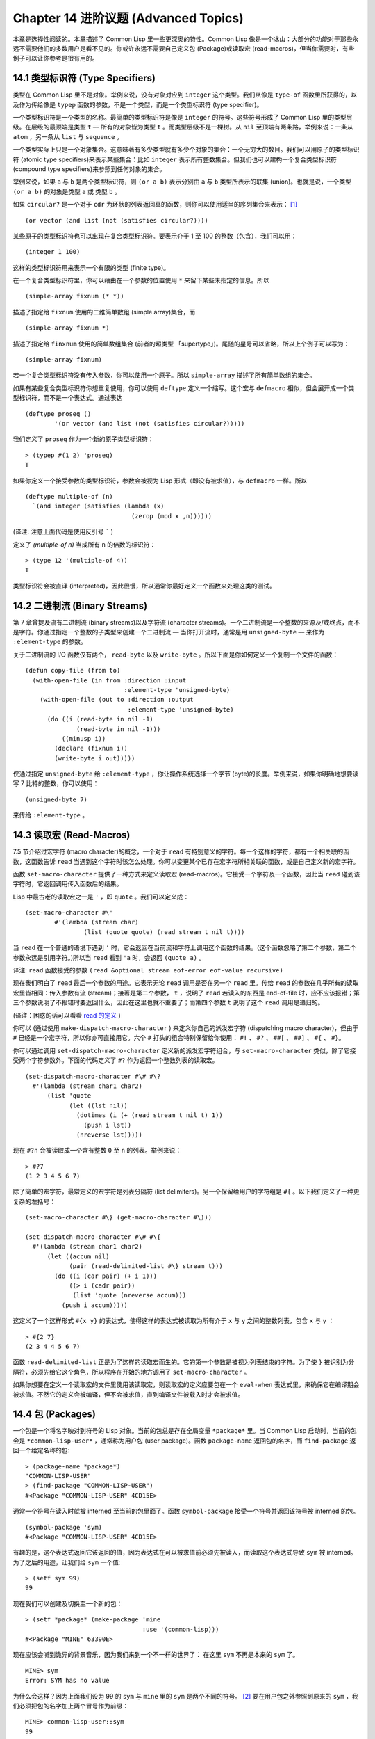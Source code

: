 .. highlight:: cl
   :linenothreshold: 0

Chapter 14 进阶议题 (Advanced Topics)
**************************************************

本章是选择性阅读的。本章描述了 Common Lisp 里一些更深奥的特性。Common Lisp 像是一个冰山：大部分的功能对于那些永远不需要他们的多数用户是看不见的。你或许永远不需要自己定义包 (Package)或读取宏 (read-macros)，但当你需要时，有些例子可以让你参考是很有用的。

14.1 类型标识符 (Type Specifiers)
==================================

类型在 Common Lisp 里不是对象。举例来说，没有对象对应到 ``integer`` 这个类型。我们从像是 ``type-of`` 函数里所获得的，以及作为传给像是 ``typep`` 函数的参数，不是一个类型，而是一个类型标识符 (type specifier)。

一个类型标识符是一个类型的名称。最简单的类型标识符是像是 ``integer`` 的符号。这些符号形成了 Common Lisp 里的类型层级。在层级的最顶端是类型 ``t`` –– 所有的对象皆为类型 ``t`` 。而类型层级不是一棵树。从 ``nil`` 至顶端有两条路，举例来说：一条从 ``atom`` ，另一条从 ``list`` 与 ``sequence`` 。

一个类型实际上只是一个对象集合。这意味著有多少类型就有多少个对象的集合：一个无穷大的数目。我们可以用原子的类型标识符 (atomic type specifiers)来表示某些集合：比如 ``integer`` 表示所有整数集合。但我们也可以建构一个复合类型标识符 (compound type specifiers)来参照到任何对象的集合。

举例来说，如果 ``a`` 与 ``b`` 是两个类型标识符，则 ``(or a b)`` 表示分别由 ``a`` 与 ``b`` 类型所表示的联集 (union)。也就是说，一个类型 ``(or a b)`` 的对象是类型 ``a`` 或 类型 ``b`` 。

如果 ``circular?`` 是一个对于 ``cdr`` 为环状的列表返回真的函数，则你可以使用适当的序列集合来表示： [1]_

::

	(or vector (and list (not (satisfies circular?))))

某些原子的类型标识符也可以出现在复合类型标识符。要表示介于 1 至 100 的整数（包含），我们可以用：

::

	(integer 1 100)

这样的类型标识符用来表示一个有限的类型 (finite type)。

在一个复合类型标识符里，你可以藉由在一个参数的位置使用 ``*`` 来留下某些未指定的信息。所以

::

	(simple-array fixnum (* *))

描述了指定给 ``fixnum`` 使用的二维简单数组 (simple array)集合，而

::

	(simple-array fixnum *)

描述了指定给 ``finxnum`` 使用的简单数组集合 (前者的超类型 「supertype」)。尾随的星号可以省略，所以上个例子可以写为：

::

	(simple-array fixnum)

若一个复合类型标识符没有传入参数，你可以使用一个原子。所以 ``simple-array`` 描述了所有简单数组的集合。

如果有某些复合类型标识符你想重复使用，你可以使用 ``deftype`` 定义一个缩写。这个宏与 ``defmacro`` 相似，但会展开成一个类型标识符，而不是一个表达式。通过表达

::

	(deftype proseq ()
		'(or vector (and list (not (satisfies circular?)))))

我们定义了 ``proseq`` 作为一个新的原子类型标识符：

::

	> (typep #(1 2) 'proseq)
	T

如果你定义一个接受参数的类型标识符，参数会被视为 Lisp 形式（即没有被求值），与 ``defmacro`` 一样。所以

::

	(deftype multiple-of (n)
	  `(and integer (satisfies (lambda (x)
	                             (zerop (mod x ,n))))))

(译注: 注意上面代码是使用反引号 ````` )

定义了 `(multiple-of n)` 当成所有 ``n`` 的倍数的标识符：

::

	> (type 12 '(multiple-of 4))
	T

类型标识符会被直译 (interpreted)，因此很慢，所以通常你最好定义一个函数来处理这类的测试。

14.2 二进制流 (Binary Streams)
==================================================

第 7 章曾提及流有二进制流 (binary streams)以及字符流 (character streams)。一个二进制流是一个整数的来源及/或终点，而不是字符。你通过指定一个整数的子类型来创建一个二进制流 –– 当你打开流时，通常是用 ``unsigned-byte`` –– 来作为 ``:element-type`` 的参数。

关于二进制流的 I/O 函数仅有两个， ``read-byte`` 以及 ``write-byte`` 。所以下面是你如何定义一个复制一个文件的函数：

::

	(defun copy-file (from to)
	  (with-open-file (in from :direction :input
	                           :element-type 'unsigned-byte)
	    (with-open-file (out to :direction :output
	                            :element-type 'unsigned-byte)
	      (do ((i (read-byte in nil -1)
	              (read-byte in nil -1)))
	          ((minusp i))
	        (declare (fixnum i))
	        (write-byte i out)))))

仅通过指定 ``unsigned-byte`` 给 ``:element-type`` ，你让操作系统选择一个字节 (byte)的长度。举例来说，如果你明确地想要读写 7 比特的整数，你可以使用：

::

	(unsigned-byte 7)

来传给 ``:element-type`` 。

14.3 读取宏 (Read-Macros)
================================

7.5 节介绍过宏字符 (macro character)的概念，一个对于 ``read`` 有特别意义的字符。每一个这样的字符，都有一个相关联的函数，这函数告诉 ``read`` 当遇到这个字符时该怎么处理。你可以变更某个已存在宏字符所相关联的函数，或是自己定义新的宏字符。

函数 ``set-macro-character`` 提供了一种方式来定义读取宏 (read-macros)。它接受一个字符及一个函数，因此当 ``read`` 碰到该字符时，它返回调用传入函数后的结果。

Lisp 中最古老的读取宏之一是 ``'`` ，即 ``quote`` 。我们可以定义成：

::

	(set-macro-character #\'
		#'(lambda (stream char)
			(list (quote quote) (read stream t nil t))))

当 ``read`` 在一个普通的语境下遇到 ``'`` 时，它会返回在当前流和字符上调用这个函数的结果。(这个函数忽略了第二个参数，第二个参数永远是引用字符。)所以当 ``read`` 看到 ``'a`` 时，会返回 ``(quote a)`` 。

译注: ``read`` 函数接受的参数 ``(read &optional stream eof-error eof-value recursive)``

现在我们明白了 ``read`` 最后一个参数的用途。它表示无论 ``read`` 调用是否在另一个 ``read`` 里。传给 ``read`` 的参数在几乎所有的读取宏里皆相同：传入参数有流 (stream)；接著是第二个参数， ``t`` ，说明了 ``read`` 若读入的东西是 end-of-file 时，应不应该报错；第三个参数说明了不报错时要返回什么，因此在这里也就不重要了；而第四个参数 ``t`` 说明了这个 ``read`` 调用是递归的。

(译注：困惑的话可以看看 `read 的定义 <https://gist.github.com/3467235>`_ )

你可以 (通过使用 ``make-dispatch-macro-character`` ) 来定义你自己的派发宏字符 (dispatching macro character)，但由于 ``#`` 已经是一个宏字符，所以你亦可直接用它。六个 ``#`` 打头的组合特别保留给你使用： ``#!`` 、 ``#?`` 、 ``##[`` 、 ``##]`` 、 ``#{`` 、 ``#}``。

你可以通过调用 ``set-dispatch-macro-character`` 定义新的派发宏字符组合，与 ``set-macro-character`` 类似，除了它接受两个字符参数外。下面的代码定义了 ``#?`` 作为返回一个整数列表的读取宏。

::

	(set-dispatch-macro-character #\# #\?
	  #'(lambda (stream char1 char2)
	      (list 'quote
	            (let ((lst nil))
	              (dotimes (i (+ (read stream t nil t) 1))
	                (push i lst))
	              (nreverse lst)))))

现在 ``#?n`` 会被读取成一个含有整数 ``0`` 至 ``n`` 的列表。举例来说：

::

	> #?7
	(1 2 3 4 5 6 7)

除了简单的宏字符，最常定义的宏字符是列表分隔符 (list delimiters)。另一个保留给用户的字符组是 ``#{`` 。以下我们定义了一种更复杂的左括号：

::

	(set-macro-character #\} (get-macro-character #\)))

	(set-dispatch-macro-character #\# #\{
	  #'(lambda (stream char1 char2)
	      (let ((accum nil)
	            (pair (read-delimited-list #\} stream t)))
	        (do ((i (car pair) (+ i 1)))
	            ((> i (cadr pair))
	             (list 'quote (nreverse accum)))
	          (push i accum)))))

这定义了一个这样形式 ``#{x y}`` 的表达式，使得这样的表达式被读取为所有介于 ``x`` 与 ``y`` 之间的整数列表，包含 ``x`` 与 ``y`` ：

::

	> #{2 7}
	(2 3 4 4 5 6 7)

函数 ``read-delimited-list`` 正是为了这样的读取宏而生的。它的第一个参数是被视为列表结束的字符。为了使 ``}`` 被识别为分隔符，必须先给它这个角色，所以程序在开始的地方调用了 ``set-macro-character`` 。

如果你想要在定义一个读取宏的文件里使用该读取宏，则读取宏的定义应要包在一个 ``eval-when`` 表达式里，来确保它在编译期会被求值。不然它的定义会被编译，但不会被求值，直到编译文件被载入时才会被求值。

14.4 包 (Packages)
===================================================

一个包是一个将名字映对到符号的 Lisp 对象。当前的包总是存在全局变量 ``*package*`` 里。当 Common Lisp 启动时，当前的包会是 ``*common-lisp-user*`` ，通常称为用户包 (user package)。函数 ``package-name`` 返回包的名字，而 ``find-package`` 返回一个给定名称的包:

::

	> (package-name *package*)
	"COMMON-LISP-USER"
	> (find-package "COMMON-LISP-USER")
	#<Package "COMMON-LISP-USER" 4CD15E>

通常一个符号在读入时就被 interned 至当前的包里面了。函数 ``symbol-package`` 接受一个符号并返回该符号被 interned 的包。

::

	(symbol-package 'sym)
	#<Package "COMMON-LISP-USER" 4CD15E>

有趣的是，这个表达式返回它该返回的值，因为表达式在可以被求值前必须先被读入，而读取这个表达式导致 ``sym`` 被 interned。为了之后的用途，让我们给 ``sym`` 一个值:

::

	> (setf sym 99)
	99

现在我们可以创建及切换至一个新的包：

::

	> (setf *package* (make-package 'mine
	                                :use '(common-lisp)))
	#<Package "MINE" 63390E>

现在应该会听到诡异的背景音乐，因为我们来到一个不一样的世界了：
在这里 ``sym`` 不再是本来的 ``sym`` 了。

::

	MINE> sym
	Error: SYM has no value

为什么会这样？因为上面我们设为 99 的 ``sym`` 与 ``mine`` 里的 ``sym`` 是两个不同的符号。 [2]_ 要在用户包之外参照到原来的 ``sym`` ，我们必须把包的名字加上两个冒号作为前缀：

::

	MINE> common-lisp-user::sym
	99

所以有著相同打印名称的不同符号能够在不同的包内共存。可以有一个 ``sym`` 在 ``common-lisp-user`` 包，而另一个 ``sym`` 在 ``mine`` 包，而他们会是不一样的符号。这就是包存在的意义。如果你在分开的包内写你的程序，你大可放心选择函数与变量的名字，而不用担心某人使用了同样的名字。即便是他们使用了同样的名字，也不会是相同的符号。

包也提供了信息隐藏的手段。程序应通过函数与变量的名字来参照它们。如果你不让一个名字在你的包之外可见的话，那么另一个包中的代码就无法使用或者修改这个名字所参照的对象。

通常使用两个冒号作为包的前缀也是很差的风格。这么做你就违反了包本应提供的模块性。如果你不得不使用一个双冒号来参照到一个符号，这是因为某人根本不想让你用。

通常我们应该只参照被输出 ( *exported* )的符号。如果我们回到用户包里，并输出一个被 interned 的符号，

::

	MINE> (in-package common-lisp-user)
	#<Package "COMMON-LISP-USER" 4CD15E>
	> (export 'bar)
	T
	> (setf bar 5)
	5

我们使这个符号对于其它的包是可视的。现在当我们回到 ``mine`` ，我们可以仅使用单冒号来参照到 ``bar`` ，因为他是一个公开可用的名字：

::

	> (in-package mine)
	#<Package "MINE" 63390E>
	MINE> common-lisp-user:bar
	5

通过把 ``bar`` 输入 ( ``import`` )至 ``mine`` 包，我们就能进一步让 ``mine`` 和 ``user`` 包可以共享 ``bar`` 这个符号：

::

	MINE> (import 'common-lisp-user:bar)
	T
	MINE> bar
	5

在输入 ``bar`` 之后，我们根本不需要用任何包的限定符 (package qualifier)，就能参照它了。这两个包现在共享了同样的符号；不可能会有一个独立的 ``mine:bar`` 了。

要是已经有一个了怎么办？在这种情况下， ``import`` 调用会产生一个错误，如下面我们试著输入 ``sym`` 时便知：

::

	MINE> (import 'common-lisp-user::sym)
	Error: SYM is already present in MINE.

在此之前，当我们试著在 ``mine`` 包里对 ``sym`` 进行了一次不成功的求值，我们使 ``sym`` 被 interned 至 ``mine`` 包里。而因为它没有值，所以产生了一个错误，但输入符号名的后果就是使这个符号被 intern 进这个包。所以现在当我们试著输入 ``sym`` 至 ``mine`` 包里，已经有一个相同名称的符号了。

另一个方法来获得别的包内符号的存取权是使用( ``use`` )它：

::

	MINE> (use-package 'common-lisp-user)
	T

现在所有由用户包 (译注: common-lisp-user 包）所输出的符号，可以不需要使用任何限定符在 ``mine`` 包里使用。(如果 ``sym`` 已经被用户包书出了，这个调用也会产生一个错误。)

含有自带操作符及变量名字的包叫做 ``common-lisp`` 。由于我们将这个包的名字在创建 ``mine`` 包时作为 ``make-package`` 的 ``:use`` 参数，所有的 Common Lisp 自带的名字在 ``mine`` 里都是可视的:

::

	MINE> #'cons
	#<Compiled-Function CONS 462A3E>

在编译后的代码中, 通常不会像这样在顶层进行包的操作。更常见的是包的调用会包含在源文件里。通常，只要把 ``in-package`` 和 ``defpackage`` 放在源文件的开头就可以了，正如 137 页所示。

这种由包所提供的模块性实际上有点奇怪。我们有不是对象的模块 (modules)，而是名字的模块。

每一个使用了 ``common-lisp`` 的包，都可以存取 ``cons`` ，因为 ``common-lisp`` 包里有一个叫这个名字的函数。但这会导致一个名字为 ``cons`` 的变量也会在每个使用了 ``common-lisp`` 包里是可视的。如果包使你困惑，这就是主要的原因；因为包不是基于对象而是基于名字。

14.5 Loop 宏 (The Loop Facility)
=======================================

``loop`` 宏最初是设计来帮助无经验的 Lisp 用户来写出迭代的代码。与其撰写 Lisp 代码，你用一种更接近英语的形式来表达你的程序，然后这个形式被翻译成 Lisp。不幸的是， ``loop`` 比原先设计者预期的更接近英语：你可以在简单的情况下使用它，而不需了解它是如何工作的，但想在抽象层面上理解它几乎是不可能的。

如果你是曾经计画某天要理解 ``loop`` 怎么工作的许多 Lisp 程序员之一，有一些好消息与坏消息。好消息是你并不孤单：几乎没有人理解它。坏消息是你永远不会理解它，因为 ANSI 标准实际上并没有给出它行为的正式规范。

这个宏唯一的实际定义是它的实现方式，而唯一可以理解它（如果有人可以理解的话）的方法是通过实例。ANSI 标准讨论 ``loop`` 的章节大部分由例子组成，而我们将会使用同样的方式来介绍相关的基础概念。

第一个关于 ``loop`` 宏我们要注意到的是语法 ( *syntax* )。一个 ``loop`` 表达式不是包含子表达式而是子句 (*clauses*)。這些子句不是由括号分隔出来；而是每种都有一个不同的语法。在这个方面上， ``loop`` 与传统的 Algol-like 语言相似。但其它 ``loop`` 独特的特性，使得它与 Algol 不同，也就是在 ``loop`` 宏里调换子句的顺序与会发生的事情没有太大的关联。

一个 ``loop`` 表达式的求值分为三个阶段，而一个给定的子句可以替多于一个的阶段贡献代码。这些阶段如下：

1. *序幕* (*Prologue*)。 被求值一次来做为迭代过程的序幕。包括了将变量设至它们的初始值。

2. *主体* (*Body*) 每一次迭代时都会被求值。

3. *闭幕* (*Epilogue*) 当迭代结束时被求值。决定了 ``loop`` 表达式的返回值（可能返回多个值）。

我们会看几个 ``loop`` 子句的例子，并考虑何种代码会贡献至何个阶段。

举例来说，最简单的 ``loop`` 表达式，我们可能会看到像是下列的代码：

::

	> (loop for x from 0 to 9
	        do (princ x))
	0123456789
	NIL

这个 ``loop`` 表达式印出从 ``0`` 至 ``9`` 的整数，并返回 ``nil`` 。第一个子句，

``for x from 0 to 9``

贡献代码至前两个阶段，导致 ``x`` 在序幕中被设为 ``0`` ，在主体开头与 ``9`` 来做比较，在主体结尾被递增。第二个子句，

``do (princ x)``

贡献代码给主体。

一个更通用的 ``for`` 子句说明了起始与更新的形式 (initial and update form)。停止迭代可以被像是 ``while`` 或 ``until`` 子句来控制。

::

	> (loop for x = 8 then (/ x 2)
	        until (< x 1)
	        do (princ x))
	8421
	NIL

你可以使用 ``and`` 来创建复合的 ``for`` 子句，同时初始及更新两个变量：

::

	> (loop for x from 1 to 4
	        and y from 1 to 4
	        do (princ (list x y)))
	(1 1)(2 2)(3 3)(4 4)
	NIL

要不然有多重 ``for`` 子句时，变量会被循序更新。

另一件在迭代代码通常会做的事是累积某种值。举例来说：

::

	> (loop for x in '(1 2 3 4)
	        collect (1+ x))
	(2 3 4 5)

在 ``for`` 子句使用 ``in`` 而不是 ``from`` ，导致变量被设为一个列表的后续元素，而不是连续的整数。

在这个情况里， ``collect`` 子句贡献代码至三个阶段。在序幕，一個匿名累加器 (anonymous accumulator)設為 ``nil`` ；在主体裡， ``(1+ x)`` 被累加至這個累加器，而在闭幕时返回累加器的值。

这是返回一个特定值的第一个例子。有用来明确指定返回值的子句，但没有这些子句时，一个 ``collect`` 子句决定了返回值。所以我们在这里所做的其实是重复了 ``mapcar`` 。

``loop`` 最常见的用途大概是蒐集调用一个函数数次的结果：

::

	> (loop for x from 1 to 5
	        collect (random 10))
	(3 8 6 5 0)

这里我们获得了一个含五个随机数的列表。这跟我们定义过的 ``map-int`` 情况类似 (105 页「译注: 6.4 小节。」)。如果我们有了 ``loop`` ，为什么还需要 ``map-int`` ？另一个人也可以说，如果我们有了 ``map-int`` ，为什么还需要 ``loop`` ？

一个 ``collect`` 子句也可以累积值到一个有名字的变量上。下面的函数接受一个数字的列表并返回偶数与奇数列表：

::

	(defun even/odd (ns)
	  (loop for n in ns
	        if (evenp n)
	           collect n into evens
	           else collect n into odds
	        finally (return (values evens odds))))

一个 ``finally`` 子句贡献代码至闭幕。在这个情况它指定了返回值。

一个 ``sum`` 子句和一个 ``collect`` 子句类似，但 ``sum`` 子句累积一个数字，而不是一个列表。要获得 ``1`` 至 ``n`` 的和，我们可以写：

::

	(defun sum (n)
	  (loop for x from 1 to n
	        sum x))

``loop`` 更进一步的细节在附录 D 讨论，从 325 页开始。举个例子，图 14.1 包含了先前章节的两个迭代函数，而图 14.2 演示了将同样的函数翻译成 ``loop`` 。

::

	(defun most (fn lst)
	  (if (null lst)
	      (values nil nil)
	      (let* ((wins (car lst))
	             (max (funcall fn wins)))
	        (dolist (obj (cdr lst))
	          (let ((score (funcall fn obj)))
	            (when (> score max)
	              (setf wins obj
	                    max  score))))
	        (values wins max))))

	(defun num-year (n)
	  (if (< n 0)
	      (do* ((y (- yzero 1) (- y 1))
	            (d (- (year-days y)) (- d (year-days y))))
	           ((<= d n) (values y (- n d))))
	      (do* ((y yzero (+ y 1))
	            (prev 0 d)
	            (d (year-days y) (+ d (year-days y))))
	           ((> d n) (values y (- n prev))))))

**图 14.1 不使用 loop 的迭代函数**

::

	(defun most (fn lst)
	  (if (null lst)
	      (values nil nil)
	      (loop with wins = (car lst)
	            with max = (funcall fn wins)
	            for obj in (cdr lst)
	            for score = (funcall fn obj)
	            when (> score max)
	                 (do (setf wins obj
	                           max score)
	            finally (return (values wins max))))))

	(defun num-year (n)
	  (if (< n 0)
	      (loop for y downfrom (- yzero 1)
	            until (<= d n)
	            sum (- (year-days y)) into d
	            finally (return (values (+ y 1) (- n d))))
	      (loop with prev = 0
	            for y from yzero
	            until (> d n)
	            do (setf prev d)
	            sum (year-days y) into d
	            finally (return (values (- y 1)
	                                    (- n prev))))))

**图 14.2 使用 loop 的迭代函数**

一个 ``loop`` 的子句可以参照到由另一个子句所设置的变量。举例来说，在 ``even/odd`` 的定义里面， ``finally`` 子句参照到由两个 ``collect`` 子句所创建的变量。这些变量之间的关系，是 ``loop`` 定义最含糊不清的地方。考虑下列两个表达式：

::

	(loop for y = 0 then z
	      for x from 1 to 5
	      sum 1 into z
	      finally (return y z))

	(loop for x from 1 to 5
	      for y = 0 then z
	      sum 1 into z
	      finally (return y z))

它们看起来够简单 –– 每一个有四个子句。但它们返回同样的值吗？它们返回的值多少？你若试著在标准中想找答案将徒劳无功。每一个 ``loop`` 子句本身是够简单的。但它们组合起来的方式是极为复杂的 –– 而最终，甚至标准里也没有明确定义。

由于这类原因，使用 ``loop`` 是不推荐的。推荐 ``loop`` 的理由，你最多可以说，在像是图 14.2 这般经典的例子中， ``loop`` 让代码看起来更容易理解。

14.6 状况 (Conditions)
=======================================

在 Common Lisp 里，状况 (condition)包括了错误以及其它可能在执行期发生的情况。当一个状况被捕捉时 (signalled)，相应的处理程序 (handler)会被调用。处理错误状况的缺省处理程序通常会调用一个中断循环 (break-loop)。但 Common Lisp 提供了多样的操作符来捕捉及处理错误。要覆写缺省的处理程序，甚至是自己写一个新的处理程序也是有可能的。

多数的程序员不会直接处理状况。然而有许多更抽象的操作符使用了状况，而要了解这些操作符，知道背后的原理是很有用的。

Common lisp 有数个操作符用来捕捉错误。最基本的是 ``error`` 。一个调用它的方法是给入你会给 ``format`` 的相同参数：

::

	> (error "Your report uses ~A as a verb." 'status)
	Error: Your report uses STATUS as a verb
				 Options: :abort, :backtrace
	>>

如上所示，除非这样的状况被处理好了，不然执行就会被打断。

用来捕捉错误的更抽象操作符包括了 ``ecase`` 、 ``check-type`` 以及 ``assert`` 。前者与 ``case`` 相似，要是没有键值匹配时会捕捉一个错误：

::

	> (ecase 1 (2 3) (4 5))
	Error: No applicable clause
				 Options: :abort, :backtrace
	>>

普通的 ``case`` 在没有键值匹配时会返回 ``nil`` ，但由于利用这个返回值是很差的编码风格，你或许会在当你没有 ``otherwise`` 子句时使用 ``ecase`` 。

``check-type`` 宏接受一个位置，一个类型名以及一个选择性字串，并在该位置的值不是预期的类型时，捕捉一个可修正的错误 (correctable error)。一个可修正错误的处理程序会给我们一个机会来提供一个新的值：

::

	> (let ((x '(a b c)))
			(check-type (car x) integer "an integer")
			x)
	Error: The value of (CAR X), A, should be an integer.
	Options: :abort, :backtrace, :continue
	>> :continue
	New value of (CAR X)? 99
	(99 B C)
	>

在这个例子里， ``(car x)`` 被设为我们提供的新值，并重新执行，返回了要是 ``(car x)`` 本来就包含我们所提供的值所会返回的结果。

这个宏是用更通用的 ``assert`` 所定义的， ``assert`` 接受一个测试表达式以及一个有著一个或多个位置的列表，办随著你可能传给 ``error`` 的参数：

::

	> (let ((sandwich '(ham on rye)))
	    (assert (eql (car sandwich) 'chicken)
	            ((car sandwich))
	            "I wanted a ~A sandwich." 'chicken)
	    sandwich)
	Error: I wanted a CHICKEN sandwich.
	Options: :abort, :backtrace, :continue
	>> :continue
	New value of (CAR SANDWICH)? 'chicken
	(CHICKEN ON RYE)

要建立新的处理程序也是可能的，但大多数程序员只会间接的利用这个可能性，通过使用像是 ``ignore-errors`` 的宏。如果它的参数没产生错误时像在 ``progn`` 里求值一样，但要是在求值过程中，不管什么参数报错，执行是不会被打断的。取而代之的是， ``ignore-errors`` 表达式会直接返回两个值： ``nil`` 以及捕捉到的状况。

举例来说，如果在某个时候，你想要用户能够输入一个表达式，但你不想要在输入是语法上不合时中断执行，你可以这样写：

::

	(defun user-input (prompt)
	  (format t prompt)
	  (let ((str (read-line)))
	    (or (ignore-errors (read-from-string str))
	        nil)))

若输入包含语法错误时，这个函数仅返回 ``nil`` :

::

	> (user-input "Please type an expression")
	Please type an expression> #%@#+!!
	NIL


.. rubric:: 脚注

.. [1] 虽然标准没有提到这件事，你可以假定 ``and`` 以及 ``or`` 类型标示符仅考虑它们所要考虑的参数，与 ``or`` 及 ``and`` 宏类似。

.. [2] 某些 Common Lisp 实现，当我们不在用户包下时，会在顶层提示符前打印包的名字。
